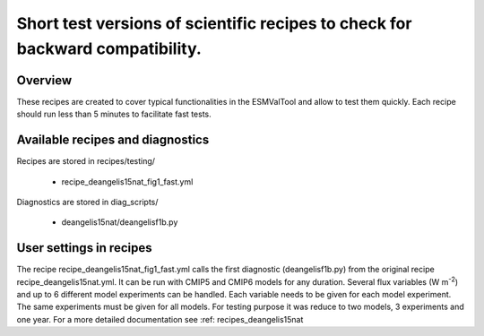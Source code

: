 .. _recipes_testing:

Short test versions of scientific recipes to check for backward compatibility.
==========================================================================================================================

Overview
--------


These recipes are created to cover typical functionalities in the ESMValTool and allow to test them quickly. 
Each recipe should run less than 5 minutes to facilitate fast tests.


Available recipes and diagnostics
---------------------------------

Recipes are stored in recipes/testing/

   * recipe_deangelis15nat_fig1_fast.yml
   
Diagnostics are stored in diag_scripts/

   * deangelis15nat/deangelisf1b.py


User settings in recipes
-----------------------

The recipe recipe_deangelis15nat_fig1_fast.yml calls the first diagnostic (deangelisf1b.py) from the original recipe recipe_deangelis15nat.yml.
It can be run with CMIP5 and CMIP6 models for any duration.
Several flux variables (W m\ :sup:`-2`\) and up to 6 different model experiments can be handled.
Each variable needs to be given for each model experiment. The same experiments must
be given for all models. For testing purpose it was reduce to two models, 3 experiments and one year.
For a more detailed documentation see :ref: recipes_deangelis15nat 
